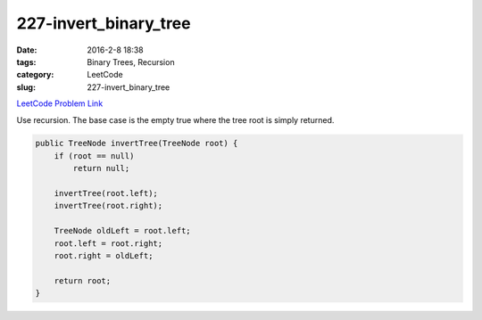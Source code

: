 227-invert_binary_tree
######################

:date: 2016-2-8 18:38
:tags: Binary Trees, Recursion
:category: LeetCode
:slug: 227-invert_binary_tree

`LeetCode Problem Link <https://leetcode.com/problems/invert-binary-tree/>`_

Use recursion. The base case is the empty true where the tree root is simply returned.

.. code-block:: java

    public TreeNode invertTree(TreeNode root) {
        if (root == null)
            return null;

        invertTree(root.left);
        invertTree(root.right);

        TreeNode oldLeft = root.left;
        root.left = root.right;
        root.right = oldLeft;

        return root;
    }
